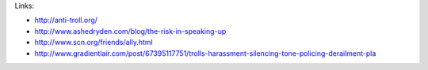 Links:

- http://anti-troll.org/
- http://www.ashedryden.com/blog/the-risk-in-speaking-up
- http://www.scn.org/friends/ally.html
- http://www.gradientlair.com/post/67395117751/trolls-harassment-silencing-tone-policing-derailment-pla
